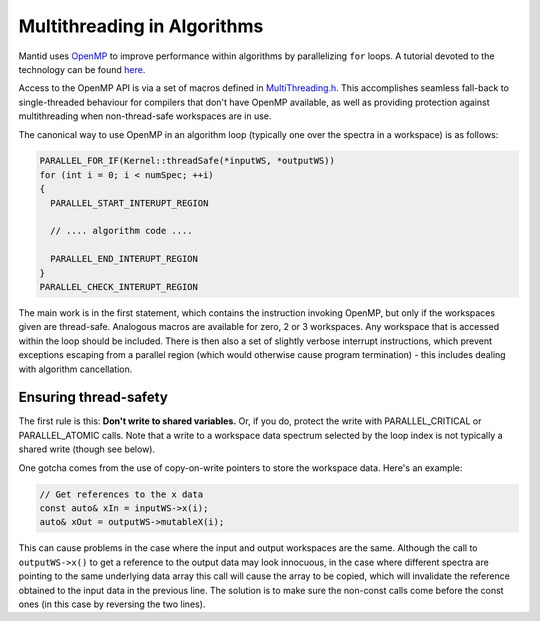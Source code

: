 ============================
Multithreading in Algorithms
============================

Mantid uses `OpenMP <http://openmp.org/wp/about-openmp/>`__ to improve
performance within algorithms by parallelizing ``for`` loops. A tutorial
devoted to the technology can be found `here <https://computing.llnl.gov/tutorials/openMP/>`__.

Access to the OpenMP API is via a set of macros defined in
`MultiThreading.h <https://github.com/mantidproject/mantid/blob/master/Framework/Kernel/inc/MantidKernel/MultiThreaded.h>`__.
This accomplishes seamless fall-back to single-threaded behaviour for
compilers that don't have OpenMP available, as well as providing
protection against multithreading when non-thread-safe workspaces are in use.

The canonical way to use OpenMP in an algorithm loop (typically
one over the spectra in a workspace) is as follows:

.. code:: cpp

     PARALLEL_FOR_IF(Kernel::threadSafe(*inputWS, *outputWS))
     for (int i = 0; i < numSpec; ++i)
     {
       PARALLEL_START_INTERUPT_REGION

       // .... algorithm code ....

       PARALLEL_END_INTERUPT_REGION
     }
     PARALLEL_CHECK_INTERUPT_REGION


The main work is in the first statement, which contains the
instruction invoking OpenMP, but only if the workspaces given are
thread-safe. Analogous macros are available for zero, 2 or 3 workspaces.
Any workspace that is accessed within the loop should be included. There
is then also a set of slightly verbose interrupt instructions, which
prevent exceptions escaping from a parallel region (which would
otherwise cause program termination) - this includes dealing with
algorithm cancellation.

Ensuring thread-safety
----------------------

The first rule is this: **Don't write to shared variables.** Or, if you
do, protect the write with PARALLEL\_CRITICAL or PARALLEL\_ATOMIC calls.
Note that a write to a workspace data spectrum selected by the loop
index is not typically a shared write (though see below).

One gotcha comes from the use of copy-on-write pointers to store the
workspace data. Here's an example:

.. code:: cpp

   // Get references to the x data
   const auto& xIn = inputWS->x(i);
   auto& xOut = outputWS->mutableX(i);

This can cause problems in the case where the input and output
workspaces are the same. Although the call to ``outputWS->x()`` to get a
reference to the output data may look innocuous, in the case where
different spectra are pointing to the same underlying data array this
call will cause the array to be copied, which will invalidate the
reference obtained to the input data in the previous line. The solution
is to make sure the non-const calls come before the const ones (in this
case by reversing the two lines).
